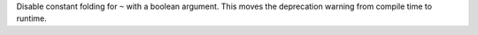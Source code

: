 Disable constant folding for ``~`` with a boolean argument.
This moves the deprecation warning from compile time to runtime.
